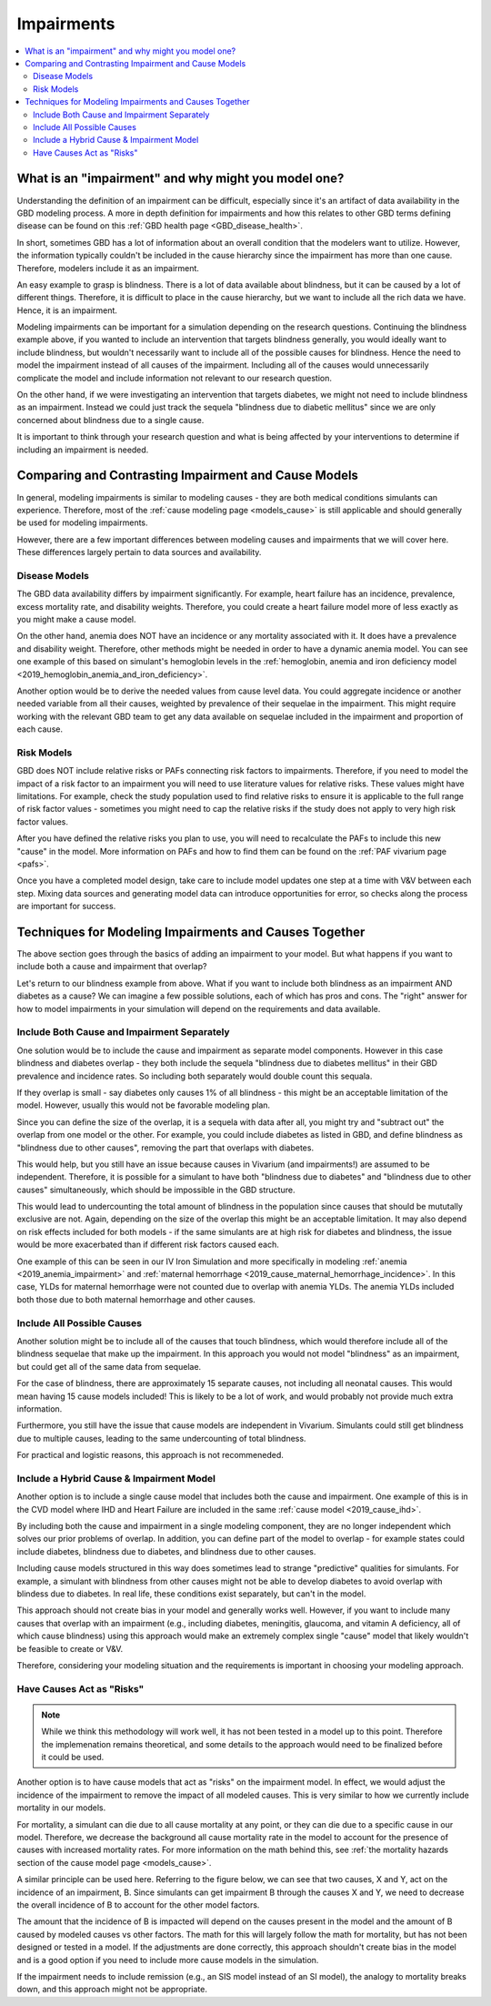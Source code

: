 ..
  Section title decorators for this document:

  ==============
  Document Title
  ==============
  Section Level 1
  ---------------
  Section Level 2
  +++++++++++++++
  Section Level 3
  ~~~~~~~~~~~~~~~
  Section Level 4
  ^^^^^^^^^^^^^^^
  Section Level 5
  '''''''''''''''

  The depth of each section level is determined by the order in which each
  decorator is encountered below. If you need an even deeper section level, just
  choose a new decorator symbol from the list here:
  https://docutils.sourceforge.io/docs/ref/rst/restructuredtext.html#sections
  And then add it to the list of decorators above.

.. _impairments:

=================================
Impairments
=================================

.. contents::
  :local:

What is an "impairment" and why might you model one?
----------------------------------------------------

Understanding the definition of an impairment can be difficult,
especially since it's an artifact of data availability in the GBD modeling
process. A more in depth definition for impairments and how this relates to other GBD
terms defining disease can be found on this :ref:`GBD health page <GBD_disease_health>`.

In short, sometimes GBD has a lot of information about an overall condition that
the modelers want to utilize. However, the information typically couldn't be included in the
cause hierarchy since the impairment has more than one cause. Therefore, modelers
include it as an impairment.

An easy example to grasp is blindness. There is a lot of data available about blindness, but
it can be caused by a lot of different things. Therefore, it is difficult to place in the
cause hierarchy, but we want to include all the rich data we have. Hence, it is an
impairment.

Modeling impairments can be important for a simulation depending on the research questions.
Continuing the blindness example above, if you wanted to include an intervention that
targets blindness generally, you would ideally want to include blindness, but
wouldn't necessarily want to include all of the possible causes for blindness.
Hence the need to model the impairment instead of all causes of the impairment. Including
all of the causes would unnecessarily complicate the model and include information
not relevant to our research question.

On the other hand, if we were investigating an intervention that targets diabetes,
we might not need to include blindness as an impairment. Instead we could just track
the sequela "blindness due to diabetic mellitus" since we are only concerned about
blindness due to a single cause.

It is important to think through your research question and what is being affected
by your interventions to determine if including an impairment is needed.

Comparing and Contrasting Impairment and Cause Models
-----------------------------------------------------

In general, modeling impairments is similar to modeling causes - they are
both medical conditions simulants can experience. Therefore, most of
the :ref:`cause modeling page <models_cause>` is still applicable and
should generally be used for modeling impairments.

However, there are a few important differences between modeling causes
and impairments that we will cover here. These differences largely
pertain to data sources and availability.

Disease Models
++++++++++++++

The GBD data availability differs by impairment significantly. For
example, heart failure has an incidence, prevalence, excess
mortality rate, and disability weights. Therefore, you could create a heart
failure model more of less exactly as you might make a cause model.

On the other hand, anemia does NOT have an incidence or any mortality
associated with it. It does have a prevalence and disability weight.
Therefore, other methods might be needed in order to have a dynamic
anemia model. You can see one example of this based on simulant's hemoglobin
levels in the :ref:`hemoglobin, anemia and iron deficiency model <2019_hemoglobin_anemia_and_iron_deficiency>`.

Another option would be to derive the needed values from cause level data.
You could aggregate incidence or another needed variable from all their
causes, weighted by prevalence of their sequelae in the impairment. This
might require working with the relevant GBD team to get any data available
on sequelae included in the impairment and proportion of each cause.

Risk Models
+++++++++++

GBD does NOT include relative risks or PAFs connecting risk factors
to impairments. Therefore, if you need to model the impact of a risk
factor to an impairment you will need to use literature values for
relative risks. These values
might have limitations. For example, check the study population used to
find relative risks to ensure it is applicable to the full range of
risk factor values - sometimes you might need to cap the relative risks
if the study does not apply to very high risk factor values.

After you have defined the relative risks you plan to use, you will need
to recalculate the PAFs to include this new "cause" in the
model. More information on PAFs and how to find them can be found
on the :ref:`PAF vivarium page <pafs>`.

Once you have a completed model design, take care to include model updates
one step at a time with V&V between each step. Mixing data sources and
generating model data can introduce opportunities for error, so checks
along the process are important for success.

Techniques for Modeling Impairments and Causes Together
-------------------------------------------------------

The above section goes through the basics of adding an impairment to
your model. But what happens if you want to include both a cause
and impairment that overlap?

Let's return to our blindness example from above. What if you want to include
both blindness as an impairment AND diabetes as a cause? We can imagine a
few possible solutions, each of which has pros and cons. The "right"
answer for how to model impairments in your simulation will depend on the requirements
and data available.

Include Both Cause and Impairment Separately
++++++++++++++++++++++++++++++++++++++++++++

One solution would be to include the cause and impairment
as separate model components. However in this case blindness and diabetes
overlap - they both include the sequela "blindness due to diabetes mellitus" in their
GBD prevalence and incidence rates. So including both separately would
double count this sequala.

If they overlap is small - say diabetes only causes 1% of all blindness -
this might be an acceptable limitation of the model. However, usually this
would not be favorable modeling plan.

Since you can define the size of the overlap, it is a sequela with data
after all, you might try and "subtract out" the overlap from one model or
the other. For example, you could include diabetes as listed in GBD, and define
blindness as "blindness due to other causes", removing the part that overlaps
with diabetes.

This would help, but you still have an issue because causes in Vivarium (and impairments!) are
assumed to be independent. Therefore, it is possible for a simulant to have both
"blindness due to diabetes" and "blindness due to other causes" simultaneously,
which should be impossible in the GBD structure.

This would lead to undercounting the total amount of blindness in the population
since causes that should be mututally exclusive are not. Again, depending on the
size of the overlap this might be an acceptable limitation. It may also depend
on risk effects included for both models - if the same simulants are at high
risk for diabetes and blindness, the issue would be more exacerbated than if
different risk factors caused each.

One example of this can be seen in our IV Iron Simulation and more specifically
in modeling :ref:`anemia <2019_anemia_impairment>` and :ref:`maternal hemorrhage <2019_cause_maternal_hemorrhage_incidence>`. In this case, YLDs for maternal hemorrhage
were not counted due to overlap with anemia YLDs. The anemia YLDs included both those due to
both maternal hemorrhage and other causes.


Include All Possible Causes
+++++++++++++++++++++++++++

Another solution might be to include all of the causes that touch blindness,
which would therefore include all of the blindness sequelae that make
up the impairment. In this approach you would not model "blindness" as an impairment,
but could get all of the same data from sequelae.

For the case of blindness, there are approximately 15 separate causes, not including
all neonatal causes. This would mean having 15 cause models included! This is
likely to be a lot of work, and would probably not provide much extra information.

Furthermore, you still have the issue that cause models are independent in Vivarium.
Simulants could still get blindness due to multiple causes, leading to the same undercounting
of total blindness.

For practical and logistic reasons, this approach is not recommeneded.

Include a Hybrid Cause & Impairment Model
+++++++++++++++++++++++++++++++++++++++++

Another option is to include a single cause model that includes both the cause
and impairment. One example of this is in the CVD model where IHD and Heart Failure
are included in the same :ref:`cause model <2019_cause_ihd>`.

By including both the cause and impairment in a single modeling component,
they are no longer independent which solves our prior problems of overlap.
In addition, you can define part of the model to overlap - for example states
could include diabetes, blindness due to diabetes, and blindness due to other
causes.

Including cause models structured in this way does sometimes lead to strange "predictive"
qualities for simulants. For example, a simulant with blindness from other
causes might not be able to develop diabetes to avoid overlap with blindess
due to diabetes. In real life, these conditions exist separately, but can't in
the model.

This approach should not create bias in your model and generally works well.
However, if you want to include many causes that overlap with an impairment
(e.g., including diabetes, meningitis, glaucoma, and vitamin A deficiency, all of
which cause blindness)
using this approach would make an extremely complex single "cause" model that
likely wouldn't be feasible to create or V&V.

Therefore, considering your modeling situation and the requirements is important
in choosing your modeling approach.

Have Causes Act as "Risks"
++++++++++++++++++++++++++

.. note::

  While we think this methodology will work well, it has not been tested in a
  model up to this point. Therefore the implemenation remains theoretical, and
  some details to the approach would need to be finalized before it could be
  used.

Another option is to have cause models that act as "risks" on the
impairment model. In effect, we would adjust the incidence of the impairment
to remove the impact of all modeled causes. This is very similar to how we currently
include mortality in our models.

For mortality, a simulant can die due to all cause mortality at any point, or
they can die due to a specific cause in our model. Therefore, we decrease the
background all cause mortality rate in the model to account for the presence of causes
with increased mortality rates. For more information on the math behind this, see
:ref:`the mortality hazards section of the cause model page <models_cause>`.

A similar principle can be used here. Referring to the figure below, we can see
that two causes, X and Y, act on the incidence of an impairment, B. Since
simulants can get impairment B through the causes X and Y, we need to decrease the
overall incidence of B to account for the other model factors.

.. image:: impairment_cause_as_risk.png

The amount that the incidence of B is impacted will depend on the causes
present in the model and the amount of B caused by modeled causes vs
other factors. The math for this will largely follow the math for mortality,
but has not been designed or tested in a model. If the adjustments are done
correctly, this approach shouldn't create bias in the model and is a good
option if you need to include more cause models in the simulation.

If the impairment needs to include remission (e.g., an SIS model instead
of an SI model), the analogy to mortality breaks down, and this approach
might not be appropriate.
